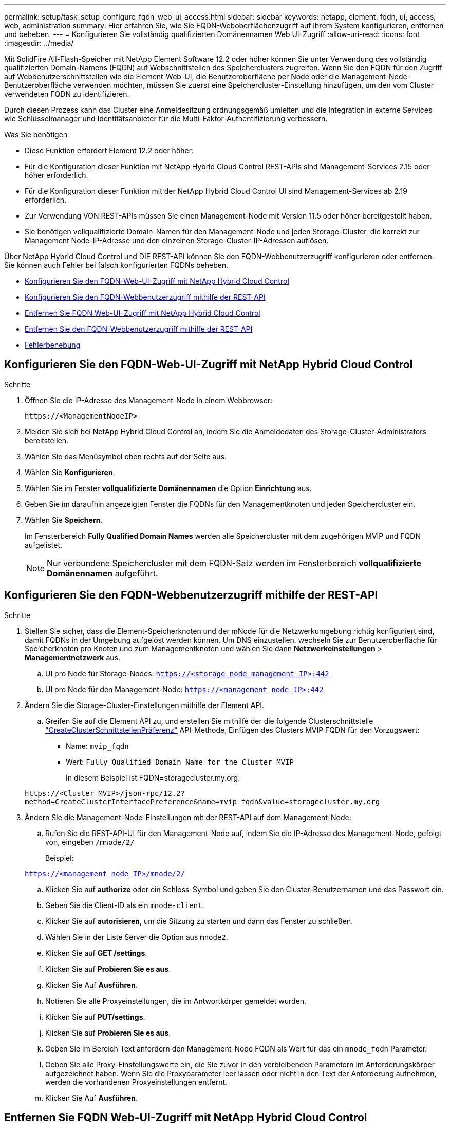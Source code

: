 ---
permalink: setup/task_setup_configure_fqdn_web_ui_access.html 
sidebar: sidebar 
keywords: netapp, element, fqdn, ui, access, web, administration 
summary: Hier erfahren Sie, wie Sie FQDN-Weboberflächenzugriff auf Ihrem System konfigurieren, entfernen und beheben. 
---
= Konfigurieren Sie vollständig qualifizierten Domänennamen Web UI-Zugriff
:allow-uri-read: 
:icons: font
:imagesdir: ../media/


[role="lead"]
Mit SolidFire All-Flash-Speicher mit NetApp Element Software 12.2 oder höher können Sie unter Verwendung des vollständig qualifizierten Domain-Namens (FQDN) auf Webschnittstellen des Speicherclusters zugreifen. Wenn Sie den FQDN für den Zugriff auf Webbenutzerschnittstellen wie die Element-Web-UI, die Benutzeroberfläche per Node oder die Management-Node-Benutzeroberfläche verwenden möchten, müssen Sie zuerst eine Speichercluster-Einstellung hinzufügen, um den vom Cluster verwendeten FQDN zu identifizieren.

Durch diesen Prozess kann das Cluster eine Anmeldesitzung ordnungsgemäß umleiten und die Integration in externe Services wie Schlüsselmanager und Identitätsanbieter für die Multi-Faktor-Authentifizierung verbessern.

.Was Sie benötigen
* Diese Funktion erfordert Element 12.2 oder höher.
* Für die Konfiguration dieser Funktion mit NetApp Hybrid Cloud Control REST-APIs sind Management-Services 2.15 oder höher erforderlich.
* Für die Konfiguration dieser Funktion mit der NetApp Hybrid Cloud Control UI sind Management-Services ab 2.19 erforderlich.
* Zur Verwendung VON REST-APIs müssen Sie einen Management-Node mit Version 11.5 oder höher bereitgestellt haben.
* Sie benötigen vollqualifizierte Domain-Namen für den Management-Node und jeden Storage-Cluster, die korrekt zur Management Node-IP-Adresse und den einzelnen Storage-Cluster-IP-Adressen auflösen.


Über NetApp Hybrid Cloud Control und DIE REST-API können Sie den FQDN-Webbenutzerzugriff konfigurieren oder entfernen. Sie können auch Fehler bei falsch konfigurierten FQDNs beheben.

* <<Konfigurieren Sie den FQDN-Web-UI-Zugriff mit NetApp Hybrid Cloud Control>>
* <<Konfigurieren Sie den FQDN-Webbenutzerzugriff mithilfe der REST-API>>
* <<Entfernen Sie FQDN Web-UI-Zugriff mit NetApp Hybrid Cloud Control>>
* <<Entfernen Sie den FQDN-Webbenutzerzugriff mithilfe der REST-API>>
* <<Fehlerbehebung>>




== Konfigurieren Sie den FQDN-Web-UI-Zugriff mit NetApp Hybrid Cloud Control

.Schritte
. Öffnen Sie die IP-Adresse des Management-Node in einem Webbrowser:
+
[listing]
----
https://<ManagementNodeIP>
----
. Melden Sie sich bei NetApp Hybrid Cloud Control an, indem Sie die Anmeldedaten des Storage-Cluster-Administrators bereitstellen.
. Wählen Sie das Menüsymbol oben rechts auf der Seite aus.
. Wählen Sie *Konfigurieren*.
. Wählen Sie im Fenster *vollqualifizierte Domänennamen* die Option *Einrichtung* aus.
. Geben Sie im daraufhin angezeigten Fenster die FQDNs für den Managementknoten und jeden Speichercluster ein.
. Wählen Sie *Speichern*.
+
Im Fensterbereich *Fully Qualified Domain Names* werden alle Speichercluster mit dem zugehörigen MVIP und FQDN aufgelistet.

+

NOTE: Nur verbundene Speichercluster mit dem FQDN-Satz werden im Fensterbereich *vollqualifizierte Domänennamen* aufgeführt.





== Konfigurieren Sie den FQDN-Webbenutzerzugriff mithilfe der REST-API

.Schritte
. Stellen Sie sicher, dass die Element-Speicherknoten und der mNode für die Netzwerkumgebung richtig konfiguriert sind, damit FQDNs in der Umgebung aufgelöst werden können. Um DNS einzustellen, wechseln Sie zur Benutzeroberfläche für Speicherknoten pro Knoten und zum Managementknoten und wählen Sie dann *Netzwerkeinstellungen* > *Managementnetzwerk* aus.
+
.. UI pro Node für Storage-Nodes: `https://<storage_node_management_IP>:442`
.. UI pro Node für den Management-Node: `https://<management_node_IP>:442`


. Ändern Sie die Storage-Cluster-Einstellungen mithilfe der Element API.
+
.. Greifen Sie auf die Element API zu, und erstellen Sie mithilfe der die folgende Clusterschnittstelle link:../api/reference_element_api_createclusterinterfacepreference.html["CreateClusterSchnittstellenPräferenz"] API-Methode, Einfügen des Clusters MVIP FQDN für den Vorzugswert:
+
*** Name: `mvip_fqdn`
*** Wert: `Fully Qualified Domain Name for the Cluster MVIP`
+
In diesem Beispiel ist FQDN=storagecluster.my.org:

+
[listing]
----
https://<Cluster_MVIP>/json-rpc/12.2?
method=CreateClusterInterfacePreference&name=mvip_fqdn&value=storagecluster.my.org
----




. Ändern Sie die Management-Node-Einstellungen mit der REST-API auf dem Management-Node:
+
.. Rufen Sie die REST-API-UI für den Management-Node auf, indem Sie die IP-Adresse des Management-Node, gefolgt von, eingeben `/mnode/2/`
+
Beispiel:

+
`https://<management_node_IP>/mnode/2/`

.. Klicken Sie auf *authorize* oder ein Schloss-Symbol und geben Sie den Cluster-Benutzernamen und das Passwort ein.
.. Geben Sie die Client-ID als ein `mnode-client`.
.. Klicken Sie auf *autorisieren*, um die Sitzung zu starten und dann das Fenster zu schließen.
.. Wählen Sie in der Liste Server die Option aus `mnode2`.
.. Klicken Sie auf *GET /settings*.
.. Klicken Sie auf *Probieren Sie es aus*.
.. Klicken Sie Auf *Ausführen*.
.. Notieren Sie alle Proxyeinstellungen, die im Antwortkörper gemeldet wurden.
.. Klicken Sie auf *PUT/settings*.
.. Klicken Sie auf *Probieren Sie es aus*.
.. Geben Sie im Bereich Text anfordern den Management-Node FQDN als Wert für das ein `mnode_fqdn` Parameter.
.. Geben Sie alle Proxy-Einstellungswerte ein, die Sie zuvor in den verbleibenden Parametern im Anforderungskörper aufgezeichnet haben. Wenn Sie die Proxyparameter leer lassen oder nicht in den Text der Anforderung aufnehmen, werden die vorhandenen Proxyeinstellungen entfernt.
.. Klicken Sie Auf *Ausführen*.






== Entfernen Sie FQDN Web-UI-Zugriff mit NetApp Hybrid Cloud Control

Mit diesem Verfahren können Sie den FQDN-Webzugriff für den Managementknoten und die Speichercluster entfernen.

.Schritte
. Wählen Sie im Fenster *vollqualifizierte Domänennamen* die Option *Bearbeiten* aus.
. Löschen Sie im resultierenden Fenster den Inhalt im Textfeld *FQDN*.
. Wählen Sie *Speichern*.
+
Das Fenster wird geschlossen, und der FQDN wird nicht mehr im Bereich *Fully Qualified Domain Names* aufgeführt.





== Entfernen Sie den FQDN-Webbenutzerzugriff mithilfe der REST-API

.Schritte
. Ändern Sie die Storage-Cluster-Einstellungen mithilfe der Element API.
+
.. Greifen Sie auf die Element API zu und löschen Sie mithilfe der die folgende Clusterschnittstelle `DeleteClusterInterfacePreference` API-Methode:
+
*** Name: `mvip_fqdn`
+
Beispiel:

+
[listing]
----
https://<Cluster_MVIP>/json-rpc/12.2?method=DeleteClusterInterfacePreference&name=mvip_fqdn
----




. Ändern Sie die Management-Node-Einstellungen mit der REST-API auf dem Management-Node:
+
.. Rufen Sie die REST-API-UI für den Management-Node auf, indem Sie die IP-Adresse des Management-Node, gefolgt von, eingeben `/mnode/2/`. Beispiel:
+
[listing]
----
https://<management_node_IP>/mnode/2/
----
.. Wählen Sie *authorize* oder ein Schloss-Symbol aus und geben Sie den Benutzernamen und das Kennwort des Element Clusters ein.
.. Geben Sie die Client-ID als ein `mnode-client`.
.. Wählen Sie *autorisieren*, um eine Sitzung zu starten.
.. Schließen Sie das Fenster.
.. Wählen Sie *PUT /settings*.
.. Wählen Sie *Probieren Sie es aus*.
.. Geben Sie im Bereich des Anforderungskörpers keinen Wert für das ein `mnode_fqdn` Parameter. Geben Sie außerdem an, ob der Proxy verwendet werden soll (`true` Oder `false`) Für die `use_proxy` Parameter.
+
[listing]
----
{
 "mnode_fqdn": "",
 "use_proxy": false
}
----
.. Wählen Sie *Ausführen*.






== Fehlerbehebung

Wenn FQDNs falsch konfiguriert sind, können Sie Probleme beim Zugriff auf den Managementknoten, einen Speichercluster oder beide haben. Verwenden Sie die folgenden Informationen, um die Fehlerbehebung zu unterstützen.

[cols="3*"]
|===
| Problem | Ursache | Auflösung 


 a| 
* Beim Versuch, entweder mit dem FQDN auf den Management-Node oder den Speicher-Cluster zuzugreifen, wird ein Browserfehler angezeigt.
* Sie können sich mit einer IP-Adresse nicht entweder beim Management-Node oder beim Storage-Cluster einloggen.

| Der FQDN des Managementknoten und der FQDN des Speicherclusters sind beide falsch konfiguriert. | Verwenden Sie die REST-API-Anweisungen auf dieser Seite, um die FQDN-Einstellungen des Management-Nodes und Speicherclusters zu entfernen und erneut zu konfigurieren. 


 a| 
* Beim Versuch, auf den Speicher-Cluster-FQDN zuzugreifen, wird ein Browserfehler angezeigt.
* Sie können sich mit einer IP-Adresse nicht entweder beim Management-Node oder beim Storage-Cluster einloggen.

| Der FQDN des Managementknoten ist richtig konfiguriert, der Speichercluster-FQDN ist jedoch falsch konfiguriert. | Mithilfe der REST-API-Anweisungen auf dieser Seite können Sie die FQDN-Einstellungen des Speicherclusters entfernen und erneut konfigurieren 


 a| 
* Beim Versuch, auf den Verwaltungsknoten FQDN zuzugreifen, wird ein Browserfehler angezeigt.
* Sie können sich mit einer IP-Adresse beim Management-Node und Storage-Cluster einloggen.

| Der FQDN des Managementknoten ist falsch konfiguriert, der Speichercluster-FQDN ist jedoch korrekt konfiguriert. | Melden Sie sich bei NetApp Hybrid Cloud Control an, um die FQDN-Einstellungen des Managementknoten in der UI zu korrigieren, oder VERWENDEN Sie die REST-API-Anweisungen auf dieser Seite, um die Einstellungen zu korrigieren. 
|===


== Weitere Informationen

* https://www.netapp.com/data-storage/solidfire/documentation["Seite „SolidFire und Element Ressourcen“"^]
* https://docs.netapp.com/us-en/vcp/index.html["NetApp Element Plug-in für vCenter Server"^]

